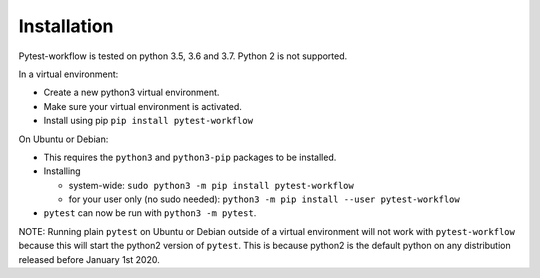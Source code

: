 ============
Installation
============

Pytest-workflow is tested on python 3.5, 3.6 and 3.7. Python 2 is not supported.

In a virtual environment:

- Create a new python3 virtual environment.
- Make sure your virtual environment is activated.
- Install using pip ``pip install pytest-workflow``

On Ubuntu or Debian:

- This requires the ``python3`` and ``python3-pip`` packages to be installed.
- Installing

  - system-wide: ``sudo python3 -m pip install pytest-workflow``
  - for your user only (no sudo needed):
    ``python3 -m pip install --user pytest-workflow``
- ``pytest`` can now be run with ``python3 -m pytest``.

.. container:: note

    NOTE: Running plain ``pytest`` on Ubuntu or Debian outside of a virtual
    environment will not work with ``pytest-workflow`` because this will start
    the python2 version of ``pytest``. This is because python2 is the default
    python on any distribution released before January 1st 2020.
